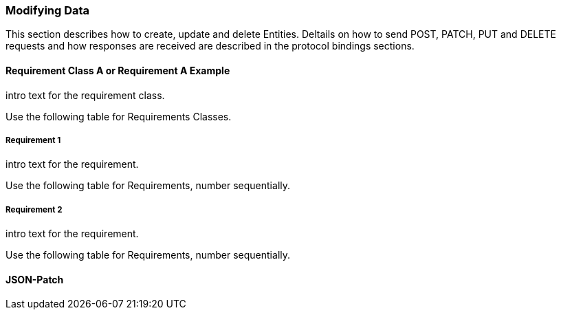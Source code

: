 === Modifying Data

This section describes how to create, update and delete Entities.
Deltails on how to send POST, PATCH, PUT and DELETE requests and how responses are received are described in the protocol bindings sections.

==== Requirement Class A or Requirement A Example

intro text for the requirement class.

Use the following table for Requirements Classes.


===== Requirement 1

intro text for the requirement.

Use the following table for Requirements, number sequentially.


===== Requirement 2

intro text for the requirement.

Use the following table for Requirements, number sequentially.

==== JSON-Patch

